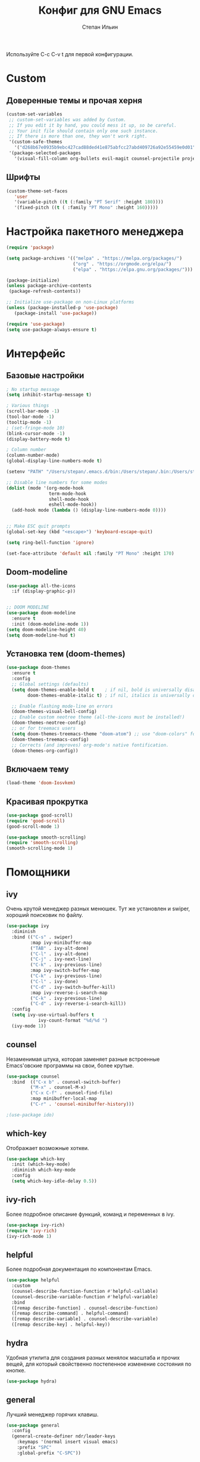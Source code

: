 #+title: Конфиг для GNU Emacs
#+author: Степан Ильин
#+PROPERTY: header-args:emacs-lisp :tangle ~/.emacs.d/init.el :mkdirp yes

Используйте C-c C-v t для первой конфигурации.

* Custom
** Доверенные темы и прочая херня
#+begin_src emacs-lisp
(custom-set-variables
 ;; custom-set-variables was added by Custom.
 ;; If you edit it by hand, you could mess it up, so be careful.
 ;; Your init file should contain only one such instance.
 ;; If there is more than one, they won't work right.
 '(custom-safe-themes
   '("d268b67e0935b9ebc427cad88ded41e875abfcc27abd409726a92e55459e0d01" "b186688fbec5e00ee8683b9f2588523abdf2db40562839b2c5458fcfb322c8a4" "613aedadd3b9e2554f39afe760708fc3285bf594f6447822dd29f947f0775d6c" "1bddd01e6851f5c4336f7d16c56934513d41cc3d0233863760d1798e74809b4b" "c4063322b5011829f7fdd7509979b5823e8eea2abf1fe5572ec4b7af1dd78519" "a82ab9f1308b4e10684815b08c9cac6b07d5ccb12491f44a942d845b406b0296" "97db542a8a1731ef44b60bc97406c1eb7ed4528b0d7296997cbb53969df852d6" "cbdf8c2e1b2b5c15b34ddb5063f1b21514c7169ff20e081d39cf57ffee89bc1e" "6c98bc9f39e8f8fd6da5b9c74a624cbb3782b4be8abae8fd84cbc43053d7c175" "f7fed1aadf1967523c120c4c82ea48442a51ac65074ba544a5aefc5af490893b" "850bb46cc41d8a28669f78b98db04a46053eca663db71a001b40288a9b36796c" "e6f3a4a582ffb5de0471c9b640a5f0212ccf258a987ba421ae2659f1eaa39b09" "c2aeb1bd4aa80f1e4f95746bda040aafb78b1808de07d340007ba898efa484f5" "4699e3a86b1863bbc695236036158d175a81f0f3ea504e2b7c71f8f7025e19e3" "1278c5f263cdb064b5c86ab7aa0a76552082cf0189acf6df17269219ba496053" "6f4421bf31387397f6710b6f6381c448d1a71944d9e9da4e0057b3fe5d6f2fad" "4b6b6b0a44a40f3586f0f641c25340718c7c626cbf163a78b5a399fbe0226659" "84b14a0a41bb2728568d40c545280dbe7d6891221e7fbe7c2b1c54a3f5959289" "b5803dfb0e4b6b71f309606587dd88651efe0972a5be16ece6a958b197caeed8" "a9a67b318b7417adbedaab02f05fa679973e9718d9d26075c6235b1f0db703c8" "266ecb1511fa3513ed7992e6cd461756a895dcc5fef2d378f165fed1c894a78c" "23c806e34594a583ea5bbf5adf9a964afe4f28b4467d28777bcba0d35aa0872e" "8d7b028e7b7843ae00498f68fad28f3c6258eda0650fe7e17bfb017d51d0e2a2" "6c531d6c3dbc344045af7829a3a20a09929e6c41d7a7278963f7d3215139f6a7" "e19ac4ef0f028f503b1ccafa7c337021834ce0d1a2bca03fcebc1ef635776bea" "4a5aa2ccb3fa837f322276c060ea8a3d10181fecbd1b74cb97df8e191b214313" "0466adb5554ea3055d0353d363832446cd8be7b799c39839f387abb631ea0995" "3d47380bf5aa650e7b8e049e7ae54cdada54d0637e7bac39e4cc6afb44e8463b" "234dbb732ef054b109a9e5ee5b499632c63cc24f7c2383a849815dacc1727cb6" "1d5e33500bc9548f800f9e248b57d1b2a9ecde79cb40c0b1398dec51ee820daf" "028c226411a386abc7f7a0fba1a2ebfae5fe69e2a816f54898df41a6a3412bb5" "da186cce19b5aed3f6a2316845583dbee76aea9255ea0da857d1c058ff003546" "7a7b1d475b42c1a0b61f3b1d1225dd249ffa1abb1b7f726aec59ac7ca3bf4dae" "835868dcd17131ba8b9619d14c67c127aa18b90a82438c8613586331129dda63" "353ffc8e6b53a91ac87b7e86bebc6796877a0b76ddfc15793e4d7880976132ae" default))
 '(package-selected-packages
   '(visual-fill-column org-bullets evil-magit counsel-projectile projectile hydra evil-collection evil general helpful good-scroll smooth-scrolling ivy-rich which-key use-package doom-themes doom-modeline counsel)))
#+end_src

** Шрифты 
#+begin_src emacs-lisp
(custom-theme-set-faces
   'user
   '(variable-pitch ((t (:family "PT Serif" :height 180))))
   '(fixed-pitch ((t ( :family "PT Mono" :height 160)))))
#+end_src

* Настройка пакетного менеджера
#+begin_src emacs-lisp
(require 'package)

(setq package-archives '(("melpa" . "https://melpa.org/packages/")
                         ("org" . "https://orgmode.org/elpa/")
                         ("elpa" . "https://elpa.gnu.org/packages/")))

(package-initialize)
(unless package-archive-contents
 (package-refresh-contents))

;; Initialize use-package on non-Linux platforms
(unless (package-installed-p 'use-package)
   (package-install 'use-package))

(require 'use-package)
(setq use-package-always-ensure t)
#+end_src

* Интерфейс
** Базовые настройки
#+begin_src emacs-lisp
  ; No startup message
  (setq inhibit-startup-message t)

  ; Various things
  (scroll-bar-mode -1)
  (tool-bar-mode -1)
  (tooltip-mode -1)
  ; (set-fringe-mode 10)
  (blink-cursor-mode -1)
  (display-battery-mode t)

  ; Column number
  (column-number-mode)
  (global-display-line-numbers-mode t)

  (setenv "PATH" "/Users/stepan/.emacs.d/bin:/Users/stepan/.bin:/Users/stepan/opt/anaconda3/condabin:/opt/homebrew/bin:/opt/homebrew/sbin:/usr/local/bin:/usr/bin:/bin:/usr/sbin:/sbin:/opt/X11/bin:/Library/Apple/usr/bin:/Users/stepan/.cargo/bin")

  ;; Disable line numbers for some modes
  (dolist (mode '(org-mode-hook
                  term-mode-hook
                  shell-mode-hook
                  eshell-mode-hook))
    (add-hook mode (lambda () (display-line-numbers-mode 0))))


  ;; Make ESC quit prompts
  (global-set-key (kbd "<escape>") 'keyboard-escape-quit)

  (setq ring-bell-function 'ignore)

  (set-face-attribute 'default nil :family "PT Mono" :height 170)
#+end_src

** Doom-modeline
#+begin_src emacs-lisp
(use-package all-the-icons
  :if (display-graphic-p))


;; DOOM MODELINE
(use-package doom-modeline
  :ensure t
  :init (doom-modeline-mode 1))
(setq doom-modeline-height 40)
(setq doom-modeline-hud t)
#+end_src

** Установка тем (doom-themes)
#+begin_src emacs-lisp
(use-package doom-themes
  :ensure t
  :config
  ;; Global settings (defaults)
  (setq doom-themes-enable-bold t    ; if nil, bold is universally disabled
        doom-themes-enable-italic t) ; if nil, italics is universally disabled

  ;; Enable flashing mode-line on errors
  (doom-themes-visual-bell-config)
  ;; Enable custom neotree theme (all-the-icons must be installed!)
  (doom-themes-neotree-config)
  ;; or for treemacs users
  (setq doom-themes-treemacs-theme "doom-atom") ;; use "doom-colors" for less minimal icon theme
  (doom-themes-treemacs-config)
  ;; Corrects (and improves) org-mode's native fontification.
  (doom-themes-org-config))

#+end_src

** Включаем тему
#+begin_src emacs-lisp
(load-theme 'doom-Iosvkem)
#+end_src

** Красивая прокрутка
#+begin_src emacs-lisp
(use-package good-scroll)
(require 'good-scroll)
(good-scroll-mode 1)

(use-package smooth-scrolling)
(require 'smooth-scrolling)
(smooth-scrolling-mode 1)
#+end_src

* Помощники
** ivy
Очень крутой менеджер разных менюшек. Тут же установлен и swiper, хороший поисковик по файлу.

#+begin_src emacs-lisp
(use-package ivy
  :diminish
  :bind (("C-s" . swiper)
         :map ivy-minibuffer-map
         ("TAB" . ivy-alt-done)	
         ("C-l" . ivy-alt-done)
         ("C-j" . ivy-next-line)
         ("C-k" . ivy-previous-line)
         :map ivy-switch-buffer-map
         ("C-k" . ivy-previous-line)
         ("C-l" . ivy-done)
         ("C-d" . ivy-switch-buffer-kill)
         :map ivy-reverse-i-search-map
         ("C-k" . ivy-previous-line)
         ("C-d" . ivy-reverse-i-search-kill))
  :config
  (setq ivy-use-virtual-buffers t
            ivy-count-format "%d/%d ")
  (ivy-mode 1))
#+end_src

** counsel
Незаменимая штука, которая заменяет разные встроенные Emacs'овские программы на свои, более крутые.

#+begin_src emacs-lisp
(use-package counsel
  :bind  (("C-x b" . counsel-switch-buffer)
         ("M-x" . counsel-M-x)
         ("C-x C-f" . counsel-find-file)
         :map minibuffer-local-map
         ("C-r" . 'counsel-minibuffer-history)))

;(use-package ido)
#+end_src

** which-key
Отображает возможные хоткеи.

#+begin_src emacs-lisp
(use-package which-key
  :init (which-key-mode)
  :diminish which-key-mode
  :config
  (setq which-key-idle-delay 0.5))
#+end_src

** ivy-rich
Более подробное описание функций, команд и переменных в ivy.

#+begin_src emacs-lisp
(use-package ivy-rich)
(require 'ivy-rich)
(ivy-rich-mode 1)
#+end_src

** helpful
Более подробная документация по компонентам Emacs.

#+begin_src emacs-lisp
(use-package helpful
  :custom
  (counsel-describe-function-function #'helpful-callable)
  (counsel-describe-variable-function #'helpful-variable)
  :bind
  ([remap describe-function] . counsel-describe-function)
  ([remap describe-command] . helpful-command)
  ([remap describe-variable] . counsel-describe-variable)
  ([remap describe-key] . helpful-key))
#+end_src

** hydra
Удобная утилита для создания разных менялок масштаба и прочих вещей, для который свойственно постепенное изменение состояния по кнопке.

#+begin_src emacs-lisp
(use-package hydra)
#+end_src

** general
Лучший менеджер горячих клавиш.

#+begin_src emacs-lisp
(use-package general
  :config
  (general-create-definer ndr/leader-keys
    :keymaps '(normal insert visual emacs)
    :prefix "SPC"
    :global-prefix "C-SPC"))
#+end_src

* Расширения
** Evil-mode
Режим эмуляции поведения vim.

#+begin_src emacs-lisp
(use-package evil
  :init
  (setq evil-want-integration t)
  (setq evil-want-keybinding nil)
  (setq evil-want-C-u-scroll t)
  (setq evil-want-C-i-jump nil)
  :config
  (evil-mode 1)
  (define-key evil-insert-state-map (kbd "C-h") 'evil-delete-backward-char-and-join)
  
  ;; Use visual line motions even outside of visual-line-mode buffers
  (evil-global-set-key 'motion "j" 'evil-next-visual-line)
  (evil-global-set-key 'motion "k" 'evil-previous-visual-line)

  (evil-set-initial-state 'messages-buffer-mode 'normal)
  (evil-set-initial-state 'dashboard-mode 'normal))

(use-package evil-collection
  :after evil
  :config
  (evil-collection-init))
#+end_src

** Projectile
Менеджер проектов.

#+begin_src emacs-lisp
(use-package projectile
  :diminish projectile-mode
  :config (projectile-mode)
  :custom ((projectile-completion-system 'ivy))
  :init
  ;; NOTE: Set this to the folder where you keep your Git repos!
  (when (file-directory-p "~/Documents/coding/cpp/projects")
    (setq projectile-project-search-path '("~/Documents/coding/cpp/projects")))
  (setq projectile-switch-project-action #'projectile-dired))


;;(define-key projectile-mode-map (kbd "SPC p") 'projectile-command-map)
(use-package counsel-projectile
  :config (counsel-projectile-mode))
#+end_src

** Magit
Клиент git для Emacs. Довольно удобный.

#+begin_src emacs-lisp
(use-package magit
  :custom
  (magit-display-buffer-function #'magit-display-buffer-same-window-except-diff-v1))
#+end_src

** Treemacs
Боковая панелька с деревом папок.

#+begin_src emacs-lisp
  (use-package treemacs
    :ensure t
    :defer t
    :init
    (with-eval-after-load 'winum
      (define-key winum-keymap (kbd "M-0") #'treemacs-select-window))
    :config
    (progn
      (setq treemacs-collapse-dirs                   (if treemacs-python-executable 3 0)
            treemacs-deferred-git-apply-delay        0.5
            treemacs-directory-name-transformer      #'identity
            treemacs-display-in-side-window          t
            treemacs-eldoc-display                   'simple
            treemacs-file-event-delay                5000
            treemacs-file-extension-regex            treemacs-last-period-regex-value
            treemacs-file-follow-delay               0.2
            treemacs-file-name-transformer           #'identity
            treemacs-follow-after-init               t
            treemacs-expand-after-init               t
            treemacs-find-workspace-method           'find-for-file-or-pick-first
            treemacs-git-command-pipe                ""
            treemacs-goto-tag-strategy               'refetch-index
            treemacs-header-scroll-indicators        '(nil . "^^^^^^")
            treemacs-indentation                     2
            treemacs-indentation-string              " "
            treemacs-is-never-other-window           nil
            treemacs-max-git-entries                 5000
            treemacs-missing-project-action          'ask
            treemacs-move-forward-on-expand          nil
            treemacs-no-png-images                   nil
            treemacs-no-delete-other-windows         t
            treemacs-project-follow-cleanup          nil
            treemacs-persist-file                    (expand-file-name ".cache/treemacs-persist" user-emacs-directory)
            treemacs-position                        'left
            treemacs-read-string-input               'from-child-frame
            treemacs-recenter-distance               0.1
            treemacs-recenter-after-file-follow      nil
            treemacs-recenter-after-tag-follow       nil
            treemacs-recenter-after-project-jump     'always
            treemacs-recenter-after-project-expand   'on-distance
            treemacs-litter-directories              '("/node_modules" "/.venv" "/.cask")
            treemacs-show-cursor                     nil
            treemacs-show-hidden-files               t
            treemacs-silent-filewatch                nil
            treemacs-silent-refresh                  nil
            treemacs-sorting                         'alphabetic-asc
            treemacs-select-when-already-in-treemacs 'move-back
            treemacs-space-between-root-nodes        t
            treemacs-tag-follow-cleanup              t
            treemacs-tag-follow-delay                1.5
            treemacs-text-scale                      nil
            treemacs-user-mode-line-format           nil
            treemacs-user-header-line-format         nil
            treemacs-wide-toggle-width               70
            treemacs-width                           35
            treemacs-width-increment                 1
            treemacs-width-is-initially-locked       t
            treemacs-workspace-switch-cleanup        nil)

      ;; The default width and height of the icons is 22 pixels. If you are
      ;; using a Hi-DPI display, uncomment this to double the icon size.
      ;;(treemacs-resize-icons 44)

      (treemacs-follow-mode t)
      (treemacs-filewatch-mode t)
      (treemacs-fringe-indicator-mode 'always)

      (pcase (cons (not (null (executable-find "git")))
                   (not (null treemacs-python-executable)))
        (`(t . t)
         (treemacs-git-mode 'deferred))
        (`(t . _)
         (treemacs-git-mode 'simple)))

      (treemacs-hide-gitignored-files-mode nil))
    :bind
    (:map global-map
          ("M-0"       . treemacs-select-window)
          ("C-x t 1"   . treemacs-delete-other-windows)
          ("C-x t t"   . treemacs)
          ("C-x t d"   . treemacs-select-directory)
          ("C-x t B"   . treemacs-bookmark)
          ("C-x t C-t" . treemacs-find-file)
          ("C-x t M-t" . treemacs-find-tag)))

  (use-package treemacs-evil
    :after (treemacs evil)
    :ensure t)

  (use-package treemacs-projectile
    :after (treemacs projectile)
    :ensure t)

  (use-package treemacs-icons-dired
    :hook (dired-mode . treemacs-icons-dired-enable-once)
    :ensure t)

  (use-package treemacs-magit
   :after (treemacs magit)
   :ensure t)

  (use-package treemacs-persp ;;treemacs-perspective if you use perspective.el vs. persp-mode
    :after (treemacs persp-mode) ;;or perspective vs. persp-mode
    :ensure t
    :config (treemacs-set-scope-type 'Perspectives))

  (use-package treemacs-tab-bar ;;treemacs-tab-bar if you use tab-bar-mode
    :after (treemacs)
    :ensure t
    :config (treemacs-set-scope-type 'Tabs))
  (setq doom-themes-treemacs-theme "doom-colors")
#+end_src

** Org-mode
Интерактивный режим редактирования текста.
*** Мелкие настройки
#+begin_src emacs-lisp
(defun ndr/org-mode-setup ()
  (org-indent-mode)
  (variable-pitch-mode 1)
  (visual-line-mode 1))
#+end_src

*** Настройка шрифтов
По умолчанию использует шрифт из глобальной переменной variable-pitch-font. Стоит иметь это ввиду, даже несмотря на то, что какой-то шрифт тут уже задаётся.

#+begin_src emacs-lisp
(defun ndr/org-font-setup ()
  ;; Replace list hyphen with dot
  (font-lock-add-keywords 'org-mode
                          '(("^ *\\([-]\\) "
                             (0 (prog1 () (compose-region (match-beginning 1) (match-end 1) "•"))))))

  ;; Set faces for heading levels
 (dolist (face '((org-level-1 . 1.2)
                  (org-level-2 . 1.1)
                  (org-level-3 . 1.05)
                  (org-level-4 . 1.0)
                  (org-level-5 . 1.1)
                  (org-level-6 . 1.1)
                  (org-level-7 . 1.1)
                  (org-level-8 . 1.1)))
  (set-face-attribute (car face) nil :font "PT Serif" :weight 'regular :height (cdr face)))

  ;; Ensure that anything that should be fixed-pitch in Org files appears that way
  (set-face-attribute 'org-block nil :foreground nil :inherit 'fixed-pitch)
  (set-face-attribute 'org-code nil   :inherit '(shadow fixed-pitch))
  (set-face-attribute 'org-table nil   :inherit '(shadow fixed-pitch))
  (set-face-attribute 'org-verbatim nil :inherit '(shadow fixed-pitch))
  (set-face-attribute 'org-special-keyword nil :inherit '(font-lock-comment-face fixed-pitch))
  (set-face-attribute 'org-meta-line nil :inherit '(font-lock-comment-face fixed-pitch))
  (set-face-attribute 'org-checkbox nil :inherit 'fixed-pitch))
#+end_src

*** Подключение org-mode
#+begin_src emacs-lisp
(use-package org
  :hook (org-mode . ndr/org-mode-setup)
  :config
  (setq org-ellipsis " ▾") ; Символ, который будет обозначать скрытые элементы заголовка

  (setq org-agenda-start-with-log-mode t) ; Даёт возможность org-agenda смотреть время выполнения задач
  (setq org-log-done 'time)
  (setq org-log-into-drawer t)

  (setq org-agenda-files '("~/Documents/orgfiles/tasks.org" "~/Documents/orgfiles/contacts.org")) ; Какие файлы стоит читать org-agenda для того, чтобы подтянуть задачи и иные вещи (например, даты)
  (ndr/org-font-setup))
#+end_src

*** Замена значков заголовков и подзаголовков
#+begin_src emacs-lisp
(use-package org-bullets
  :after org
  :hook (org-mode . org-bullets-mode)
  :custom
  (org-bullets-bullet-list '("◉" "○" "●" "○" "●" "○" "●")))

(font-lock-add-keywords 'org-mode
                          '(("^ *\\([-]\\) "
                             (0 (prog1 () (compose-region (match-beginning 1) (match-end 1) "•"))))))
#+end_src

*** Центрирование текста в org-mode
#+begin_src emacs-lisp
(defun ndr/org-mode-visual-fill ()
  (setq visual-fill-column-width 100
        visual-fill-column-center-text t)
  (visual-fill-column-mode 1))

(use-package visual-fill-column
  :hook (org-mode . ndr/org-mode-visual-fill))
#+end_src

*** Настройки org-agenda
**** Начало недели с понедельника
#+begin_src emacs-lisp
(setq calendar-week-start-day 1)
#+end_src

*** Выполнение кода из вырезок. Org-babel
#+begin_src emacs-lisp
(org-babel-do-load-languages
  'org-babel-load-languages
  '((emacs-lisp . t)
    (python . t)
    (C . t)))

(setq org-confirm-babel-evaluate nil)
#+end_src

*** Шаблоны для вставок исходного кода
#+begin_src emacs-lisp
  (require 'org-tempo)

  (add-to-list 'org-structure-template-alist '("el" . "src emacs-lisp"))
#+end_src
* ИСР (IDE) для C++ (и, возможно, Python)
** LSP-mode
#+begin_src emacs-lisp
      (use-package lsp-mode
      :init
      ;; set prefix for lsp-command-keymap (few alternatives - "C-l", "C-c l")
      (setq lsp-keymap-prefix "C-c l")
      :hook (;; replace XXX-mode with concrete major-mode(e. g. python-mode)
             (c++-mode . lsp)
             (python-mode . lsp)
             ;; if you want which-key integration
             (lsp-mode . lsp-enable-which-key-integration))
      :commands lsp lsp-deferred
      :config
      (use-package lsp-ivy :commands lsp-ivy-workspace-symbol)
      (use-package lsp-treemacs :commands lsp-treemacs-errors-list
        :config
        (lsp-treemacs-sync-mode 1)
        :after lsp)
      (setq lsp-enable-on-type-formatting nil))
#+end_src
*** DAP-mode?
Пока что под вопросом.

#+begin_src emacs-lisp
 ;  (use-package dap-mode)
 ;  (require 'dap-lldb)
#+end_src

*** LSP-UI
#+begin_src emacs-lisp
(use-package lsp-ui
  :hook (lsp-mode . lsp-ui-mode)
  :custom
  (lsp-ui-doc-position 'bottom))
#+end_src

** Company-mode
#+begin_src emacs-lisp
  (use-package company
    :after lsp-mode
    :hook (lsp-mode . company-mode)
    :bind (:map company-active-map
         ("<tab>" . company-complete-selection))
         (:map lsp-mode-map
         ("<tab>" . company-indent-or-complete-common))
    :custom
      (company-minimum-prefix-length 1)
      (company-idle-delay 0.0))

  (use-package company-box
      :hook (company-mode . company-box-mode))
#+end_src

** Flycheck
#+begin_src emacs-lisp
  (use-package flycheck
    :ensure t
    :init (global-flycheck-mode t))
#+end_src

** Yasnippet
#+begin_src emacs-lisp
  (use-package yasnippet
    :ensure t
    :init (yas-global-mode 1))
#+end_src

** Smartparens
#+begin_src emacs-lisp
    (use-package smartparens
      :hook 
      (c++-mode . smartparens-mode)
      (python-mode . smartparens-mode))
    (require 'smartparens-config)
#+end_src

** Компиляция отдельного файла из буфера
#+begin_src emacs-lisp
(defun ndr/save-compile-run()
    (interactive)
    (let* ((src (file-name-nondirectory (buffer-file-name)))
           (exe (file-name-sans-extension src)))
      (compile (concat "g++ " src " -O2 -std=c++11 -o " exe " && ./" exe " && rm " exe))))
#+end_src

* Мои настройки для некоторых пакетов и горячие клавиши
** Горячие клавиши (general)
#+begin_src emacs-lisp
  (ndr/leader-keys
    ; Buffer bindings
    "b"  '(:ignore t :which-key "buffer")
    "bk" '(kill-current-buffer :which-key "Kill the current buffer")
    "be" '(eval-buffer :which-key "Evaluate the current buffer")
    "bs" '(counsel-switch-buffer :which-key "Switch buffer")
    ; Various toggles
    "t"  '(:ignore t :which-key "toggle")
    "tt" '(counsel-load-theme :which-key "Choose theme")

    ; Files
    "f"  '(:ignore t :which-key "file")
    "ff" '(counsel-find-file :which-key "Find file...")
    "fs" '(save-buffer :which-key "Save buffer (file)")
    "fc" '(write-file :which-key "Save buffer (file) as...")

    ; Projectile
    "p"  '(projectile-command-map :which-key "projectile")
    "ph" '(projectile-add-known-project :which-key "Add to known projects")

    ; Git
    "g"  '(:ignore t :which-key "git")
    "go" '(magit-status :which-key "Open Magit")

    ; Opening sth
    "o"  '(:ignore t :which-key "open")
    "ot" '(term :which-key "Open terminal")
    "op" '(treemacs :which-key "Open file bar")
    "oa" '(org-agenda :which-key "Org-agenda")

    ;; Misc
    "c"   '(:ignore t :which-key "config")
    "cr"  '((lambda () (interactive) (load-file "~/.emacs.d/init.el")) :which-key "Reload config")
    "ce" '((lambda () (interactive) (find-file "~/.emacs.d/Config.org")) :which-key "Edit config")
  )

  (general-define-key
   :keymaps '(c++-mode-map)
   :prefix "SPC"
   :states '(normal)
   "m"  '(:ignore t :which-key "C++")
   "mc" '(ndr/save-compile-run :which-key "Compile and run the buffer contents")
   )

  (general-define-key
   :keymaps '(org-mode-map)
   :prefix "SPC"
   :states '(normal)
   "cw" '((lambda () (interactive) (org-babel-tangle) (load-file "~/.emacs.d/init.el") (org-mode-restart)) :which-key "Write config"))

#+end_src

** hydra
*** Изменение размера текста
#+begin_src emacs-lisp
(defhydra hydra-text-scale (:timeout 4)
  "scale text"
  ("k" text-scale-increase "Increase size")
  ("j" text-scale-decrease "Decrease size")
  ("f" nil "Finish" :exit t))
#+end_src

*** Изменение размера окна
#+begin_src emacs-lisp
(defhydra hydra-window-size (:timeout 4)
  "Change window size"
  ("k" enlarge-window-horizontally "Enlarge horizontally")
  ("j" shrink-window-horizontally "Shrink horizontally")
  ("f" nil "Finish" :exit t))
#+end_src

*** Бинды в general
#+begin_src emacs-lisp
(ndr/leader-keys
  "ts"  '(hydra-text-scale/body :which-key "Change the text size")
  "tws" '(hydra-window-size/body :which-key "Change the window size") 
)
#+end_src
